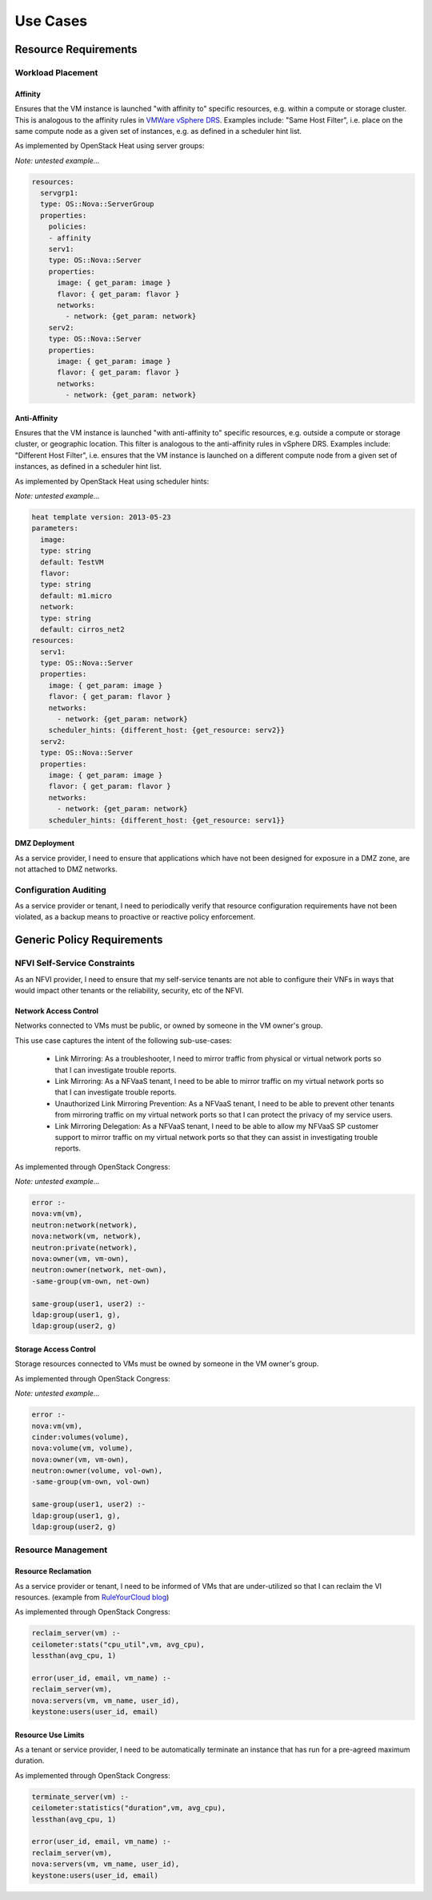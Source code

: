 Use Cases
=========

Resource Requirements
+++++++++++++++++++++

Workload Placement
------------------

Affinity
........

Ensures that the VM instance is launched "with affinity to" specific resources,
e.g. within a compute or storage cluster.
This is analogous to the affinity rules in
`VMWare vSphere DRS <https://pubs.vmware.com/vsphere-50/topic/com.vmware.vsphere.resmgmt.doc_50/GUID-FF28F29C-8B67-4EFF-A2EF-63B3537E6934.html>`_.
Examples include: "Same Host Filter", i.e. place on the same compute node as a given set of instances,
e.g. as defined in a scheduler hint list.

As implemented by OpenStack Heat using server groups:

*Note: untested example...*

.. code::

  resources:
    servgrp1:
    type: OS::Nova::ServerGroup
    properties:
      policies:
      - affinity
      serv1:
      type: OS::Nova::Server
      properties:
        image: { get_param: image }
        flavor: { get_param: flavor }
        networks:
          - network: {get_param: network}
      serv2:
      type: OS::Nova::Server
      properties:
        image: { get_param: image }
        flavor: { get_param: flavor }
        networks:
          - network: {get_param: network}

Anti-Affinity
.............

Ensures that the VM instance is launched "with anti-affinity to" specific resources,
e.g. outside a compute or storage cluster, or geographic location.
This filter is analogous to the anti-affinity rules in vSphere DRS.
Examples include: "Different Host Filter", i.e. ensures that the VM instance is launched
on a different compute node from a given set of instances, as defined in a scheduler hint list.

As implemented by OpenStack Heat using scheduler hints:

*Note: untested example...*

.. code::

  heat template version: 2013-05-23
  parameters:
    image:
    type: string
    default: TestVM
    flavor:
    type: string
    default: m1.micro
    network:
    type: string
    default: cirros_net2
  resources:
    serv1:
    type: OS::Nova::Server
    properties:
      image: { get_param: image }
      flavor: { get_param: flavor }
      networks:
        - network: {get_param: network}
      scheduler_hints: {different_host: {get_resource: serv2}}
    serv2:
    type: OS::Nova::Server
    properties:
      image: { get_param: image }
      flavor: { get_param: flavor }
      networks:
        - network: {get_param: network}
      scheduler_hints: {different_host: {get_resource: serv1}}

DMZ Deployment
..............
As a service provider,
I need to ensure that applications which have not been designed for exposure in a DMZ zone,
are not attached to DMZ networks.

Configuration Auditing
----------------------

As a service provider or tenant,
I need to periodically verify that resource configuration requirements have not been violated,
as a backup means to proactive or reactive policy enforcement.

Generic Policy Requirements
+++++++++++++++++++++++++++

NFVI Self-Service Constraints
-----------------------------

As an NFVI provider,
I need to ensure that my self-service tenants are not able to configure their VNFs in ways
that would impact other tenants or the reliability, security, etc of the NFVI.

Network Access Control
......................

Networks connected to VMs must be public, or owned by someone in the VM owner's group.

This use case captures the intent of the following sub-use-cases:

  * Link Mirroring: As a troubleshooter,
    I need to mirror traffic from physical or virtual network ports so that I can investigate trouble reports.
  * Link Mirroring: As a NFVaaS tenant,
    I need to be able to mirror traffic on my virtual network ports so that I can investigate trouble reports.
  * Unauthorized Link Mirroring Prevention: As a NFVaaS tenant,
    I need to be able to prevent other tenants from mirroring traffic on my virtual network ports
    so that I can protect the privacy of my service users.
  * Link Mirroring Delegation: As a NFVaaS tenant,
    I need to be able to allow my NFVaaS SP customer support to mirror traffic on my virtual network ports
    so that they can assist in investigating trouble reports.

As implemented through OpenStack Congress:

*Note: untested example...*

.. code::

   error :-
   nova:vm(vm),
   neutron:network(network),
   nova:network(vm, network),
   neutron:private(network),
   nova:owner(vm, vm-own),
   neutron:owner(network, net-own),
   -same-group(vm-own, net-own)

   same-group(user1, user2) :-
   ldap:group(user1, g),
   ldap:group(user2, g)


Storage Access Control
......................

Storage resources connected to VMs must be owned by someone in the VM owner's group.

As implemented through OpenStack Congress:

*Note: untested example...*

.. code::

  error :-
  nova:vm(vm),
  cinder:volumes(volume),
  nova:volume(vm, volume),
  nova:owner(vm, vm-own),
  neutron:owner(volume, vol-own),
  -same-group(vm-own, vol-own)

  same-group(user1, user2) :-
  ldap:group(user1, g),
  ldap:group(user2, g)

Resource Management
-------------------

Resource Reclamation
....................

As a service provider or tenant,
I need to be informed of VMs that are under-utilized so that I can reclaim the VI resources.
(example from `RuleYourCloud blog <http://ruleyourcloud.com/2015/03/12/scaling-up-congress.html>`_)

As implemented through OpenStack Congress:

.. code::

  reclaim_server(vm) :-
  ceilometer:stats("cpu_util",vm, avg_cpu),
  lessthan(avg_cpu, 1)

  error(user_id, email, vm_name) :-
  reclaim_server(vm),
  nova:servers(vm, vm_name, user_id),
  keystone:users(user_id, email)

Resource Use Limits
...................

As a tenant or service provider,
I need to be automatically terminate an instance that has run for a pre-agreed maximum duration.

As implemented through OpenStack Congress:

.. code::

  terminate_server(vm) :-
  ceilometer:statistics("duration",vm, avg_cpu),
  lessthan(avg_cpu, 1)

  error(user_id, email, vm_name) :-
  reclaim_server(vm),
  nova:servers(vm, vm_name, user_id),
  keystone:users(user_id, email)



